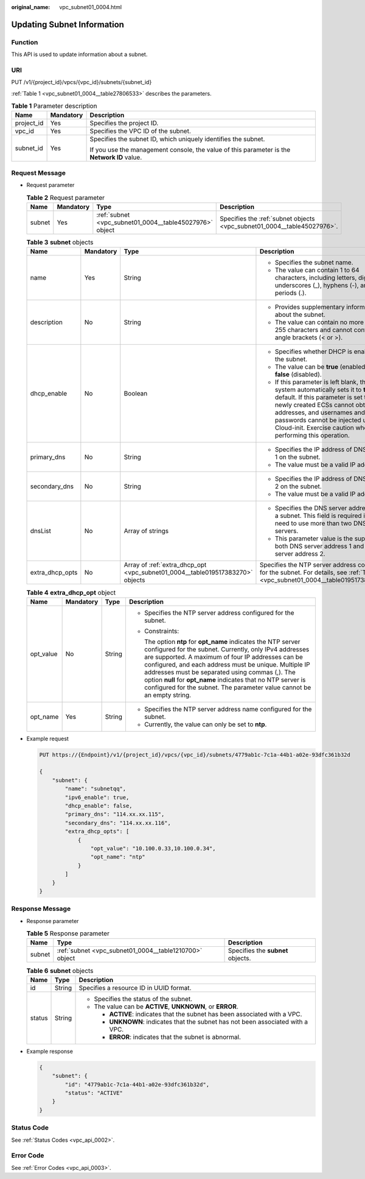 :original_name: vpc_subnet01_0004.html

.. _vpc_subnet01_0004:

Updating Subnet Information
===========================

Function
--------

This API is used to update information about a subnet.

URI
---

PUT /v1/{project_id}/vpcs/{vpc_id}/subnets/{subnet_id}

:ref:`Table 1 <vpc_subnet01_0004__table27806533>` describes the parameters.

.. _vpc_subnet01_0004__table27806533:

.. table:: **Table 1** Parameter description

   +-----------------------+-----------------------+---------------------------------------------------------------------------------------------+
   | Name                  | Mandatory             | Description                                                                                 |
   +=======================+=======================+=============================================================================================+
   | project_id            | Yes                   | Specifies the project ID.                                                                   |
   +-----------------------+-----------------------+---------------------------------------------------------------------------------------------+
   | vpc_id                | Yes                   | Specifies the VPC ID of the subnet.                                                         |
   +-----------------------+-----------------------+---------------------------------------------------------------------------------------------+
   | subnet_id             | Yes                   | Specifies the subnet ID, which uniquely identifies the subnet.                              |
   |                       |                       |                                                                                             |
   |                       |                       | If you use the management console, the value of this parameter is the **Network ID** value. |
   +-----------------------+-----------------------+---------------------------------------------------------------------------------------------+

Request Message
---------------

-  Request parameter

   .. table:: **Table 2** Request parameter

      +--------+-----------+---------------------------------------------------------+-------------------------------------------------------------------------+
      | Name   | Mandatory | Type                                                    | Description                                                             |
      +========+===========+=========================================================+=========================================================================+
      | subnet | Yes       | :ref:`subnet <vpc_subnet01_0004__table45027976>` object | Specifies the :ref:`subnet objects <vpc_subnet01_0004__table45027976>`. |
      +--------+-----------+---------------------------------------------------------+-------------------------------------------------------------------------+

   .. _vpc_subnet01_0004__table45027976:

   .. table:: **Table 3** **subnet** objects

      +-----------------+-----------------+-------------------------------------------------------------------------------+------------------------------------------------------------------------------------------------------------------------------------------------------------------------------------------------------------------------------------------------------------------------------------------------------+
      | Name            | Mandatory       | Type                                                                          | Description                                                                                                                                                                                                                                                                                          |
      +=================+=================+===============================================================================+======================================================================================================================================================================================================================================================================================================+
      | name            | Yes             | String                                                                        | -  Specifies the subnet name.                                                                                                                                                                                                                                                                        |
      |                 |                 |                                                                               | -  The value can contain 1 to 64 characters, including letters, digits, underscores (_), hyphens (-), and periods (.).                                                                                                                                                                               |
      +-----------------+-----------------+-------------------------------------------------------------------------------+------------------------------------------------------------------------------------------------------------------------------------------------------------------------------------------------------------------------------------------------------------------------------------------------------+
      | description     | No              | String                                                                        | -  Provides supplementary information about the subnet.                                                                                                                                                                                                                                              |
      |                 |                 |                                                                               | -  The value can contain no more than 255 characters and cannot contain angle brackets (< or >).                                                                                                                                                                                                     |
      +-----------------+-----------------+-------------------------------------------------------------------------------+------------------------------------------------------------------------------------------------------------------------------------------------------------------------------------------------------------------------------------------------------------------------------------------------------+
      | dhcp_enable     | No              | Boolean                                                                       | -  Specifies whether DHCP is enabled for the subnet.                                                                                                                                                                                                                                                 |
      |                 |                 |                                                                               | -  The value can be **true** (enabled) or **false** (disabled).                                                                                                                                                                                                                                      |
      |                 |                 |                                                                               | -  If this parameter is left blank, the system automatically sets it to **true** by default. If this parameter is set to **false**, newly created ECSs cannot obtain IP addresses, and usernames and passwords cannot be injected using Cloud-init. Exercise caution when performing this operation. |
      +-----------------+-----------------+-------------------------------------------------------------------------------+------------------------------------------------------------------------------------------------------------------------------------------------------------------------------------------------------------------------------------------------------------------------------------------------------+
      | primary_dns     | No              | String                                                                        | -  Specifies the IP address of DNS server 1 on the subnet.                                                                                                                                                                                                                                           |
      |                 |                 |                                                                               | -  The value must be a valid IP address.                                                                                                                                                                                                                                                             |
      +-----------------+-----------------+-------------------------------------------------------------------------------+------------------------------------------------------------------------------------------------------------------------------------------------------------------------------------------------------------------------------------------------------------------------------------------------------+
      | secondary_dns   | No              | String                                                                        | -  Specifies the IP address of DNS server 2 on the subnet.                                                                                                                                                                                                                                           |
      |                 |                 |                                                                               | -  The value must be a valid IP address.                                                                                                                                                                                                                                                             |
      +-----------------+-----------------+-------------------------------------------------------------------------------+------------------------------------------------------------------------------------------------------------------------------------------------------------------------------------------------------------------------------------------------------------------------------------------------------+
      | dnsList         | No              | Array of strings                                                              | -  Specifies the DNS server address list of a subnet. This field is required if you need to use more than two DNS servers.                                                                                                                                                                           |
      |                 |                 |                                                                               | -  This parameter value is the superset of both DNS server address 1 and DNS server address 2.                                                                                                                                                                                                       |
      +-----------------+-----------------+-------------------------------------------------------------------------------+------------------------------------------------------------------------------------------------------------------------------------------------------------------------------------------------------------------------------------------------------------------------------------------------------+
      | extra_dhcp_opts | No              | Array of :ref:`extra_dhcp_opt <vpc_subnet01_0004__table019517383270>` objects | Specifies the NTP server address configured for the subnet. For details, see :ref:`Table 4 <vpc_subnet01_0004__table019517383270>`.                                                                                                                                                                  |
      +-----------------+-----------------+-------------------------------------------------------------------------------+------------------------------------------------------------------------------------------------------------------------------------------------------------------------------------------------------------------------------------------------------------------------------------------------------+

   .. _vpc_subnet01_0004__table019517383270:

   .. table:: **Table 4** **extra_dhcp_opt** object

      +-----------------+-----------------+-----------------+--------------------------------------------------------------------------------------------------------------------------------------------------------------------------------------------------------------------------------------------------------------------------------------------------------------------------------------------------------------------------------------------------------------------------------------+
      | Name            | Mandatory       | Type            | Description                                                                                                                                                                                                                                                                                                                                                                                                                          |
      +=================+=================+=================+======================================================================================================================================================================================================================================================================================================================================================================================================================================+
      | opt_value       | No              | String          | -  Specifies the NTP server address configured for the subnet.                                                                                                                                                                                                                                                                                                                                                                       |
      |                 |                 |                 |                                                                                                                                                                                                                                                                                                                                                                                                                                      |
      |                 |                 |                 | -  Constraints:                                                                                                                                                                                                                                                                                                                                                                                                                      |
      |                 |                 |                 |                                                                                                                                                                                                                                                                                                                                                                                                                                      |
      |                 |                 |                 |    The option **ntp** for **opt_name** indicates the NTP server configured for the subnet. Currently, only IPv4 addresses are supported. A maximum of four IP addresses can be configured, and each address must be unique. Multiple IP addresses must be separated using commas (,). The option **null** for **opt_name** indicates that no NTP server is configured for the subnet. The parameter value cannot be an empty string. |
      +-----------------+-----------------+-----------------+--------------------------------------------------------------------------------------------------------------------------------------------------------------------------------------------------------------------------------------------------------------------------------------------------------------------------------------------------------------------------------------------------------------------------------------+
      | opt_name        | Yes             | String          | -  Specifies the NTP server address name configured for the subnet.                                                                                                                                                                                                                                                                                                                                                                  |
      |                 |                 |                 | -  Currently, the value can only be set to **ntp**.                                                                                                                                                                                                                                                                                                                                                                                  |
      +-----------------+-----------------+-----------------+--------------------------------------------------------------------------------------------------------------------------------------------------------------------------------------------------------------------------------------------------------------------------------------------------------------------------------------------------------------------------------------------------------------------------------------+

-  Example request

   .. code-block:: text

      PUT https://{Endpoint}/v1/{project_id}/vpcs/{vpc_id}/subnets/4779ab1c-7c1a-44b1-a02e-93dfc361b32d

      {
          "subnet": {
              "name": "subnetqq",
              "ipv6_enable": true,
              "dhcp_enable": false,
              "primary_dns": "114.xx.xx.115",
              "secondary_dns": "114.xx.xx.116",
              "extra_dhcp_opts": [
                  {
                      "opt_value": "10.100.0.33,10.100.0.34",
                      "opt_name": "ntp"
                  }
              ]
          }
      }

Response Message
----------------

-  Response parameter

   .. table:: **Table 5** Response parameter

      +--------+--------------------------------------------------------+-----------------------------------+
      | Name   | Type                                                   | Description                       |
      +========+========================================================+===================================+
      | subnet | :ref:`subnet <vpc_subnet01_0004__table1210700>` object | Specifies the **subnet** objects. |
      +--------+--------------------------------------------------------+-----------------------------------+

   .. _vpc_subnet01_0004__table1210700:

   .. table:: **Table 6** **subnet** objects

      +-----------------------+-----------------------+----------------------------------------------------------------------------------+
      | Name                  | Type                  | Description                                                                      |
      +=======================+=======================+==================================================================================+
      | id                    | String                | Specifies a resource ID in UUID format.                                          |
      +-----------------------+-----------------------+----------------------------------------------------------------------------------+
      | status                | String                | -  Specifies the status of the subnet.                                           |
      |                       |                       | -  The value can be **ACTIVE**, **UNKNOWN**, or **ERROR**.                       |
      |                       |                       |                                                                                  |
      |                       |                       |    -  **ACTIVE**: indicates that the subnet has been associated with a VPC.      |
      |                       |                       |    -  **UNKNOWN**: indicates that the subnet has not been associated with a VPC. |
      |                       |                       |    -  **ERROR**: indicates that the subnet is abnormal.                          |
      +-----------------------+-----------------------+----------------------------------------------------------------------------------+

-  Example response

   .. code-block::

      {
          "subnet": {
              "id": "4779ab1c-7c1a-44b1-a02e-93dfc361b32d",
              "status": "ACTIVE"
          }
      }

Status Code
-----------

See :ref:`Status Codes <vpc_api_0002>`.

Error Code
----------

See :ref:`Error Codes <vpc_api_0003>`.
